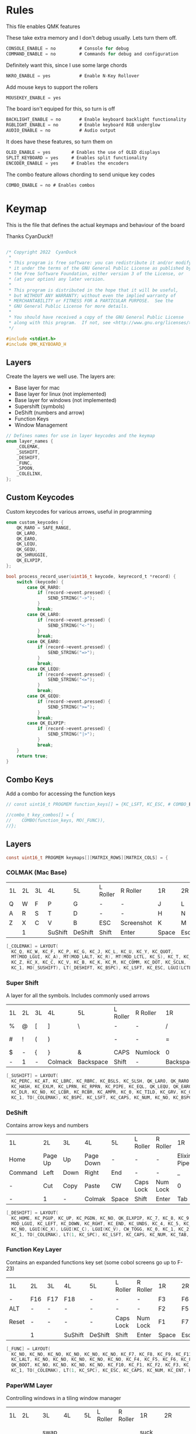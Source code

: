 
* Rules
:PROPERTIES:
:header-args: :tangle rules.mk :comments c
:END:


This file enables QMK features

These take extra memory and I don't debug usually. Lets turn them off.
#+begin_src c
CONSOLE_ENABLE = no         # Console for debug
COMMAND_ENABLE = no         # Commands for debug and configuration
#+end_src

Definitely want this, since I use some large chords
#+begin_src c
NKRO_ENABLE = yes           # Enable N-Key Rollover
#+end_src

Add mouse keys to support the rollers
#+begin_src c
MOUSEKEY_ENABLE = yes
#+end_src

The board isn't equiped for this, so turn is off
#+begin_src c
BACKLIGHT_ENABLE = no       # Enable keyboard backlight functionality
RGBLIGHT_ENABLE = no        # Enable keyboard RGB underglow
AUDIO_ENABLE = no           # Audio output
#+end_src

It does have these features, so turn them on
#+begin_src c
OLED_ENABLE = yes        # Enables the use of OLED displays
SPLIT_KEYBOARD = yes     # Enables split functionality
ENCODER_ENABLE = yes	 # Enables the encoders
#+end_src


The combo feature allows chording to send unique key codes
#+begin_src c
COMBO_ENABLE = no # Enables combos
#+end_src


* Keymap
:PROPERTIES:
:header-args: :tangle keymap.c :comments org
:END:

This is the file that defines the actual keymaps and behaviour of the board

Thanks CyanDuck!!
#+begin_src c

/* Copyright 2022  CyanDuck
 *
 * This program is free software: you can redistribute it and/or modify
 * it under the terms of the GNU General Public License as published by
 * the Free Software Foundation, either version 3 of the License, or
 * (at your option) any later version.
 *
 * This program is distributed in the hope that it will be useful,
 * but WITHOUT ANY WARRANTY; without even the implied warranty of
 * MERCHANTABILITY or FITNESS FOR A PARTICULAR PURPOSE.  See the
 * GNU General Public License for more details.
 *
 * You should have received a copy of the GNU General Public License
 * along with this program.  If not, see <http://www.gnu.org/licenses/>.
 */

#include <stdint.h>
#include QMK_KEYBOARD_H
#+end_src


** Layers
Create the layers we well use. The layers are:
- Base layer for mac
- Base layer for linux (not implemented)
- Base layer for windows (not implemented)
- Supershift (symbols)
- DeShift (numbers and arrow)
- Function Keys
- Window Management
#+begin_src c
// Defines names for use in layer keycodes and the keymap
enum layer_names {
    _COLEMAK,
    _SUSHIFT,
    _DESHIFT,
    _FUNC,
    _SPOON,
    _COLELINX,
};
#+end_src

** Custom Keycodes
Custom keycodes for various arrows, useful in programming
#+begin_src c
enum custom_keycodes {
    QK_RARO = SAFE_RANGE,
    QK_LARO,
    QK_EARO,
    QK_LEQU,
    QK_GEQU,
    QK_SHRUGGIE,
    QK_ELXPIP,
};

bool process_record_user(uint16_t keycode, keyrecord_t *record) {
    switch (keycode) {
        case QK_RARO:
            if (record->event.pressed) {
                SEND_STRING("->");
            }
            break;
        case QK_LARO:
            if (record->event.pressed) {
                SEND_STRING("<-");
            }
            break;
        case QK_EARO:
            if (record->event.pressed) {
                SEND_STRING("=>");
            }
            break;
        case QK_LEQU:
            if (record->event.pressed) {
                SEND_STRING("<=");
            }
            break;
        case QK_GEQU:
            if (record->event.pressed) {
                SEND_STRING(">=");
            }
            break;
        case QK_ELXPIP:
            if (record->event.pressed) {
                SEND_STRING("|>");
            }
            break;
    }
    return true;
}
#+end_src

** Combo Keys
Add a combo for accessing the function keys


#+begin_src c
// const uint16_t PROGMEM function_keys[] = {KC_LSFT, KC_ESC, # COMBO_END};

//combo_t key_combos[] = {
//    COMBO(function_keys, MO(_FUNC)),
//};
#+end_src

** Layers

#+begin_src c
const uint16_t PROGMEM keymaps[][MATRIX_ROWS][MATRIX_COLS] = {
#+end_src

*** COLMAK (Mac Base)

#+NAME: colmak
| 1L | 2L | 3L | 4L      | 5L      | L Roller | R Roller   | 1R    | 2R     | 3R | 4R | 5R |
| Q  | W  | F  | P       | G       | -        | -          | J     | L      | U  | Y  | "  |
| A  | R  | S  | T       | D       | -        | -          | H     | N      | E  | I  | O  |
| Z  | X  | C  | V       | B       | ESC      | Screenshot | K     | M      | ,  | .  | :  |
|    | 1  |    | SuShift | DeShift | Shift    | Enter      | Space | Escape |    | 4  |    |

#+begin_src c
    [_COLEMAK] = LAYOUT(
      KC_Q, KC_W, KC_F, KC_P, KC_G, KC_J, KC_L, KC_U, KC_Y, KC_QUOT,
      MT(MOD_LGUI, KC_A), MT(MOD_LALT, KC_R), MT(MOD_LCTL, KC_S), KC_T, KC_D, KC_H, MT(MOD_LSFT, KC_N), MT(MOD_LCTL, KC_E), KC_I, MT(MOD_LGUI, KC_O),
      KC_Z, KC_X, KC_C, KC_V, KC_B, KC_K, KC_M, KC_COMM, KC_DOT, KC_SCLN,
      KC_1, MO(_SUSHIFT), LT(_DESHIFT, KC_BSPC), KC_LSFT, KC_ESC, LGUI(LCTL(LSFT(KC_4))), KC_ENT, LT(_SPOON, KC_SPC), KC_ESC, KC_4),
#+end_src

*** Super Shift

A layer for all the symbols. Includes commonly used arrows
| 1L | 2L | 3L | 4L      | 5L        | L Roller | R Roller | 1R        | 2R      | 3R          | 4R | 5R |
| %  | @  | [  | ]       | \         | -        | -        | /         | <-      | ->          | ^  | -  |
| #  | !  | (  | )       | \pipe     | -        | -        | =         | < =     | equal arrow | >= | +  |
| $  | -  | {  | }       | &         | CAPS     | Numlock  | 0         | ~       | `           | ?  | *  |
| -  | 1  | -  | Colmack | Backspace | Shift    | -        | Backspace | Raycast | -           | 4  | -  |

#+begin_src c
    [_SUSHIFT] = LAYOUT(
      KC_PERC, KC_AT, KC_LBRC, KC_RBRC, KC_BSLS, KC_SLSH, QK_LARO, QK_RARO, KC_CIRC, KC_MINS,
      KC_HASH, KC_EXLM, KC_LPRN, KC_RPRN, KC_PIPE, KC_EQL, QK_LEQU, QK_EARO, QK_GEQU, KC_PLUS,
      KC_DLR, KC_NO, KC_LCBR, KC_RCBR, KC_AMPR, KC_0, KC_TILD, KC_GRV, KC_QUES, KC_ASTR,
      KC_1, TO(_COLEMAK), KC_BSPC, KC_LSFT, KC_CAPS, KC_NUM, KC_NO, KC_BSPC, LGUI(KC_F2), KC_4),
#+end_src

*** DeShift
Contains arrow keys and numbers
| 1L      | 2L      | 3L   | 4L        | 5L    | L Roller  | R Roller | 1R          | 2R | 3R | 4R | 5R            |
| Home    | Page Up | Up   | Page Down | -     | -         | -        | Elixir Pipe |  7 |  8 |  9 | Constant Mode |
| Command | Left    | Down | Right     | End   | -         | -        | _           |  4 |  5 |  6 | -             |
| -       | Cut     | Copy | Paste     | CW    | Caps Lock | Num Lock | 0           |  1 |  2 |  3 | -             |
| -       | 1       | -    | Colmak    | Space | Shift     | Enter    | Tab         |  - |  - |  4 | -             |


#+begin_src c
    [_DESHIFT] = LAYOUT(
      KC_HOME, KC_PGUP, KC_UP, KC_PGDN, KC_NO, QK_ELXPIP, KC_7, KC_8, KC_9, QK_CAPS_WORD_TOGGLE,
      MOD_LGUI, KC_LEFT, KC_DOWN, KC_RGHT, KC_END, KC_UNDS, KC_4, KC_5, KC_6, KC_NO,
      KC_NO, LGUI(KC_X), LGUI(KC_C), LGUI(KC_V), CW_TOGG, KC_0, KC_1, KC_2, KC_3, KC_NO,
      KC_1, TO(_COLEMAK), LT(1, KC_SPC), KC_LSFT, KC_CAPS, KC_NUM, KC_TAB, KC_TAB, KC_NO, KC_4),
#+end_src

*** Function Key Layer
Contains an expanded functions key set (some cobol screens go up to F-23)
| 1L    | 2L  | 3L  | 4L      | 5L      | L Roller  | R Roller | 1R    | 2R     | 3R  | 4R  | 5R  |
| -     | F16 | F17 | F18     | -       | -         | -        | F3    | F6     | F9  | F12 | F15 |
| ALT   | -   | -   | -       | -       | -         | -        | F2    | F5     | F8  | F11 | F14 |
| Reset | -   | -   | -       | -       | Caps Lock | Num Lock | F1    | F7     | F10 | F13 | -   |
|       | 1   |     | SuShift | DeShift | Shift     | Enter    | Space | Escape |     | 4   |     |

#+begin_src c
    [_FUNC] = LAYOUT(
      KC_NO, KC_NO, KC_NO, KC_NO, KC_NO, KC_NO, KC_F7, KC_F8, KC_F9, KC_F11,
      KC_LALT, KC_NO, KC_NO, KC_NO, KC_NO, KC_NO, KC_F4, KC_F5, KC_F6, KC_F12,
      QK_BOOT, KC_NO, KC_NO, KC_NO, KC_NO, KC_F10, KC_F1, KC_F2, KC_F3, KC_F13,
      KC_1, TO(_COLEMAK), LT(1, KC_SPC), KC_ESC, KC_CAPS, KC_NUM, KC_ENT, KC_BSPC, LT(2, KC_ENT), KC_4),
#+end_src

*** PaperWM Layer
Controlling windows in a tiling window manager
| 1L | 2L        | 3L        | 4L         | 5L | L Roller | R Roller | 1R       | 2R         | 3R         | 4R          | 5R             |
| -  | -         | swap up   | -          | -  | -        | -        | suck in  |            | Focus up   |             | to main screen |
|    | swap left | swap down | swap right |    |          |          | barf out | Focus left | Focus Down | Focus right | to laptop      |
|    |           |           |            |    |          |          | Center   | fullscreen | wider      | taller      | to side screen |

#+begin_src c
    [_SPOON] = LAYOUT(
      KC_NO, KC_NO, LGUI(LCTL(LALT(LSFT(KC_UP)))), KC_NO, KC_NO,
      LGUI(LCTL(LALT(KC_I))), LGUI(LCTL(LALT(KC_COMMA))), LGUI(LCTL(LALT(KC_UP))), LGUI(LCTL(LALT(KC_DOT))), LGUI(LCTL(LALT(LSFT(KC_1)))),
      KC_NO, LGUI(LCTL(LALT(LSFT(KC_LEFT)))), LGUI(LCTL(LALT(LSFT(KC_DOWN)))), LGUI(LCTL(LALT(LSFT(KC_RIGHT)))), KC_NO,
      LGUI(LCTL(LALT(KC_O))), LGUI(LCTL(LALT(KC_LEFT))), LGUI(LCTL(LALT(KC_DOWN))), LGUI(LCTL(LALT(KC_RIGHT))), LGUI(LCTL(LALT(LSFT(KC_2)))),
      KC_NO, KC_NO, KC_NO, KC_NO, KC_NO,
      LGUI(LCTL(LALT(KC_C))), LGUI(LCTL(LALT(KC_F))), LGUI(LCTL(LALT(KC_R))), LGUI(LCTL(LALT(LSFT(KC_R)))), LGUI(LCTL(LALT(LSFT(KC_3)))),
      KC_1, TO(_COLEMAK), LT(1, KC_SPC), KC_ESC, KC_CAPS, KC_NUM, KC_ENT, KC_BSPC, LT(2, KC_ENT), KC_4),
};
#+end_src

* Waterfowl
:PROPERTIES:
:header-args: :tangle waterfowl.c :comments org
:END:


This file controls hardware components of the board, including the duck

Copyright 2022  CyanDuck

 This program is free software: you can redistribute it and/or modify
 it under the terms of the GNU General Public License as published by
 the Free Software Foundation, either version 3 of the License, or
 (at your option) any later version.

 This program is distributed in the hope that it will be useful,
 but WITHOUT ANY WARRANTY; without even the implied warranty of
 MERCHANTABILITY or FITNESS FOR A PARTICULAR PURPOSE.  See the
 GNU General Public License for more details.

 You should have received a copy of the GNU General Public License
 along with this program.  If not, see <http://www.gnu.org/licenses/>.

#+begin_src c
#include "quantum.h"
#+end_src

** Encoders

The encoders (which don't work great because I'm bad at soldering) are:
- left encoder: forward/back in browser
- left roller: scroll vertically
- right encoder: do/undo
- right roller: scroll horizontally

#+begin_src c
#ifdef ENCODER_ENABLE
bool encoder_update_kb(uint8_t index, bool clockwise) {
    if (!encoder_update_user(index, clockwise)) {
        return false;
    }
    if (index == 0) { // Left Encoder
          if (clockwise) {
              tap_code16(G(KC_LBRC));
          } else {
              tap_code16(G(KC_RBRC));
          }
        } else if (index == 1) { // Left Roller
        if (clockwise) {
            tap_code(KC_MS_WH_DOWN);
        } else {
            tap_code(KC_MS_WH_UP);
        }
    } else if (index == 2) { // Right Encoder
         if (clockwise) {
            tap_code16(S(KC_MS_WH_DOWN));
        } else {
            tap_code16(S(KC_MS_WH_UP));
        }
   } else if (index == 3) { // Right Roller
        if (clockwise) {
            tap_code(KC_RIGHT);
        } else {
            tap_code(KC_LEFT);
        }
    }

    return true;
}
#endif
#+end_src

** The Duck

This section draws the duck. Also marks the active layer
#+begin_src c
#ifdef OLED_ENABLE
oled_rotation_t oled_init_kb(oled_rotation_t rotation) {
    if (is_keyboard_master() && is_keyboard_left()) {
        return OLED_ROTATION_90;
    } else {
        return OLED_ROTATION_270;
    }
}
bool oled_task_kb(void) {
   if (!oled_task_user()) {
       return false;
   }
   if (is_keyboard_master()) {
       // Host Keyboard Layer Status
       oled_write_P(PSTR("LAYER:\n"), false);
       oled_write_P(PSTR("\n"), false);

       switch (get_highest_layer(layer_state)) {
           case 0:
               oled_write_P(PSTR("DEFAULT\n\n\n\n"), false);
               break;
           case 1:
               oled_write_P(PSTR("SuShift\n\n\n\n"), false);
               break;
           case 2:
               oled_write_P(PSTR("DeShift\n\n\n\n"), false);
               break;
           case 3:
               oled_write_P(PSTR("Functions\n\n\n\n"), false);
               break;
           case 4:
               oled_write_P(PSTR("Paper\n\n\n\n"), false);
               break;
           default:
               oled_write_ln_P(PSTR("Undefined"), false);
                               };
    } else {
  static const char PROGMEM my_logo[] = {
    // Paste the code from the previous step below this line!
    // 'waterfowl for OLED', 64x128px
0x00, 0x00, 0x00, 0x00, 0x00, 0x00, 0x00, 0x00, 0x00, 0x00, 0x00, 0x00, 0x00, 0x00, 0x00, 0x00,
0x00, 0x00, 0x00, 0x00, 0x00, 0x00, 0x00, 0x00, 0x00, 0x00, 0x00, 0x00, 0x00, 0x00, 0x00, 0x00,
0x00, 0x00, 0x00, 0x00, 0x00, 0x00, 0x00, 0x00, 0x00, 0x00, 0x00, 0x00, 0x00, 0x00, 0x00, 0x00,
0x00, 0x00, 0x00, 0x00, 0x00, 0x00, 0x00, 0x00, 0x00, 0x00, 0x00, 0x00, 0x00, 0x00, 0x00, 0x00,
0x00, 0x00, 0x00, 0x00, 0x00, 0x00, 0x00, 0x00, 0x00, 0x00, 0x00, 0x00, 0x00, 0x00, 0x00, 0x00,
0x00, 0x00, 0x00, 0x00, 0x00, 0x00, 0x00, 0x00, 0x00, 0x00, 0x00, 0x00, 0x00, 0x00, 0x00, 0x00,
0x00, 0x00, 0x00, 0x00, 0x00, 0x00, 0x00, 0x00, 0x00, 0x00, 0x00, 0x00, 0x00, 0x00, 0x00, 0x00,
0x00, 0x00, 0x00, 0x00, 0x00, 0x00, 0x00, 0x00, 0x00, 0x00, 0x00, 0x00, 0x00, 0x00, 0x00, 0x00,
0x00, 0x00, 0x00, 0x00, 0x00, 0x00, 0x00, 0x00, 0x00, 0x00, 0x00, 0x00, 0x00, 0x00, 0x00, 0x00,
0x00, 0x00, 0x00, 0x00, 0x00, 0x00, 0x00, 0x00, 0x00, 0x00, 0x00, 0x00, 0x00, 0x00, 0x00, 0x00,
0x00, 0x00, 0x00, 0x00, 0x00, 0x00, 0x00, 0x00, 0x00, 0x00, 0x00, 0x00, 0x00, 0x00, 0x00, 0x00,
0x00, 0x00, 0x00, 0x00, 0x00, 0x00, 0x00, 0x00, 0x00, 0x00, 0x00, 0x00, 0x00, 0x00, 0x00, 0x00,
0x00, 0x00, 0x00, 0x00, 0x00, 0x00, 0x00, 0x00, 0x00, 0x00, 0x00, 0x00, 0x00, 0x00, 0x00, 0x00,
0x00, 0x00, 0x00, 0x00, 0x00, 0x00, 0x00, 0x00, 0x00, 0x00, 0x00, 0x00, 0x00, 0x00, 0x00, 0x00,
0x00, 0x00, 0x80, 0xc0, 0x40, 0xe0, 0x00, 0x00, 0x00, 0x00, 0x00, 0x00, 0x00, 0x00, 0x00, 0x00,
0x00, 0x00, 0x00, 0x00, 0x00, 0x00, 0x00, 0x00, 0x00, 0x00, 0x00, 0x00, 0x00, 0x00, 0x00, 0x00,
0x00, 0x00, 0x00, 0x00, 0x00, 0x00, 0x00, 0x00, 0x00, 0x00, 0x00, 0x00, 0x00, 0x00, 0x00, 0x00,
0x00, 0x00, 0x80, 0xc0, 0x40, 0x20, 0x10, 0x10, 0x08, 0x0c, 0x04, 0x04, 0x02, 0x02, 0x02, 0x01,
0x01, 0x01, 0x00, 0x00, 0x00, 0x01, 0x01, 0x02, 0x02, 0x02, 0x02, 0x02, 0x02, 0x1a, 0x26, 0x40,
0x80, 0x00, 0x00, 0x00, 0x00, 0x00, 0x00, 0x00, 0x00, 0x00, 0x00, 0x00, 0x00, 0x00, 0x00, 0x00,
0x00, 0x00, 0x00, 0x00, 0x00, 0x00, 0x00, 0x00, 0x00, 0x00, 0x00, 0x00, 0x00, 0x00, 0x00, 0xe0,
0x1c, 0x02, 0x01, 0x00, 0x00, 0x00, 0x00, 0x00, 0x00, 0x00, 0x00, 0x1c, 0x1e, 0x16, 0x1c, 0x00,
0x00, 0x00, 0x00, 0x00, 0x00, 0x00, 0x00, 0x00, 0x00, 0x00, 0x00, 0x00, 0x00, 0x00, 0x00, 0x00,
0x00, 0x03, 0x0c, 0x70, 0x00, 0x00, 0x00, 0x00, 0x00, 0x00, 0x00, 0x00, 0x00, 0x00, 0x00, 0x00,
0x00, 0x00, 0x00, 0x00, 0x00, 0x00, 0x00, 0x00, 0x00, 0x00, 0x00, 0x00, 0x80, 0xf0, 0xfc, 0xff,
0x78, 0xf8, 0xfc, 0xfe, 0x80, 0x00, 0x00, 0x00, 0x00, 0x00, 0x00, 0x00, 0x00, 0x00, 0x00, 0x00,
0x00, 0x00, 0x00, 0x00, 0x00, 0x00, 0x00, 0x00, 0x00, 0x00, 0x00, 0x00, 0x00, 0x00, 0x00, 0x00,
0x00, 0x00, 0x00, 0x00, 0x1e, 0xe0, 0x00, 0x00, 0x00, 0x00, 0x00, 0x00, 0x00, 0x00, 0x00, 0x00,
0x00, 0x00, 0x00, 0x00, 0x00, 0x80, 0xc0, 0xc0, 0xe0, 0xf8, 0xfc, 0xfe, 0xff, 0xff, 0xff, 0xfc,
0xff, 0xff, 0x7f, 0x7f, 0x3f, 0x3f, 0x1e, 0x1c, 0x1c, 0x14, 0x10, 0x10, 0x08, 0x08, 0x10, 0x10,
0x10, 0x10, 0x10, 0x30, 0xe0, 0x00, 0x00, 0x00, 0x00, 0x00, 0x00, 0x00, 0x00, 0x00, 0x00, 0x00,
0x00, 0x00, 0x00, 0x00, 0x00, 0x07, 0xf8, 0x00, 0x00, 0x00, 0x00, 0x00, 0x00, 0x00, 0x00, 0x00,
0x00, 0x38, 0x7c, 0x7e, 0x7f, 0x7f, 0x7f, 0x3f, 0x3f, 0x3f, 0x1f, 0x1f, 0x0f, 0x0f, 0x07, 0x03,
0x01, 0x00, 0x00, 0x00, 0x00, 0x00, 0x00, 0x00, 0x00, 0x00, 0x00, 0x00, 0x00, 0x00, 0x00, 0x00,
0x00, 0xc0, 0x38, 0x0e, 0x01, 0x00, 0x00, 0x00, 0x00, 0x00, 0x00, 0x00, 0x00, 0x00, 0x00, 0x00,
0x00, 0x00, 0x00, 0x00, 0x00, 0x00, 0xff, 0x00, 0x00, 0x00, 0x00, 0x00, 0x00, 0x00, 0x00, 0x00,
0x00, 0x00, 0x00, 0x00, 0x00, 0x00, 0x00, 0x00, 0x00, 0x00, 0x00, 0x00, 0x00, 0x00, 0x00, 0x00,
0x00, 0x00, 0x00, 0x00, 0x00, 0x00, 0x00, 0x00, 0x00, 0x00, 0x00, 0x00, 0x00, 0x00, 0xc0, 0x38,
0x07, 0x00, 0x00, 0x00, 0x00, 0x00, 0x00, 0x00, 0x00, 0x00, 0x00, 0x00, 0x00, 0x00, 0x00, 0x00,
0x00, 0x00, 0x00, 0x00, 0x00, 0x00, 0xff, 0x00, 0x00, 0x00, 0x00, 0x00, 0x00, 0x00, 0x00, 0x00,
0x00, 0x00, 0x00, 0x00, 0x00, 0x00, 0x00, 0x00, 0x00, 0x00, 0x00, 0x00, 0x00, 0x00, 0x00, 0x00,
0x00, 0x00, 0x00, 0x00, 0x00, 0x00, 0x00, 0x00, 0x00, 0x00, 0x00, 0x00, 0xc0, 0x3c, 0x03, 0x80,
0x80, 0xc0, 0xc0, 0xc0, 0xc0, 0xc0, 0x80, 0x80, 0x80, 0x00, 0x00, 0x00, 0x00, 0x00, 0x00, 0x00,
0x00, 0x00, 0x80, 0x80, 0xc0, 0x40, 0x7f, 0xc0, 0x80, 0x80, 0x00, 0x00, 0x00, 0x00, 0x00, 0x00,
0x00, 0x00, 0x00, 0x00, 0x00, 0x00, 0x00, 0x00, 0x00, 0x00, 0x00, 0x00, 0x00, 0x00, 0x00, 0x00,
0x00, 0x00, 0x00, 0x00, 0x00, 0x00, 0x06, 0x04, 0x0c, 0x0c, 0x0c, 0x04, 0x07, 0x02, 0x03, 0x01,
0x01, 0x00, 0x00, 0x00, 0x00, 0x00, 0x00, 0x01, 0x01, 0x01, 0x03, 0x03, 0x02, 0x06, 0x06, 0x06,
0x02, 0x03, 0x01, 0x00, 0x00, 0x00, 0x00, 0x00, 0x00, 0x00, 0x01, 0x01, 0x02, 0x02, 0x00, 0x00,
0x00, 0x00, 0x00, 0x00, 0x00, 0x00, 0x00, 0x00, 0x00, 0x00, 0x00, 0x00, 0x00, 0x00, 0x00, 0x00,
0x00, 0x00, 0x00, 0x00, 0x00, 0x00, 0x00, 0x00, 0x00, 0x00, 0x00, 0x00, 0x00, 0x00, 0x00, 0x00,
0x00, 0x00, 0x00, 0x00, 0x00, 0x00, 0x00, 0x00, 0x00, 0x00, 0x00, 0x00, 0x00, 0x00, 0x00, 0x00,
0x00, 0x00, 0x00, 0x00, 0x00, 0x00, 0x00, 0x00, 0x00, 0x00, 0x00, 0x00, 0x00, 0x00, 0x00, 0x00,
0x00, 0x00, 0x00, 0x00, 0x00, 0x00, 0x00, 0x00, 0x00, 0x00, 0x00, 0x00, 0x00, 0x00, 0x00, 0x00,
0x00, 0x00, 0x00, 0x00, 0x00, 0x00, 0x00, 0x00, 0x00, 0x00, 0x00, 0x00, 0x00, 0x00, 0x00, 0x00,
0x00, 0x00, 0x00, 0x00, 0x00, 0x00, 0x00, 0x00, 0x00, 0x00, 0x00, 0x00, 0x00, 0x00, 0x00, 0x00,
0x00, 0x00, 0x00, 0x00, 0x00, 0x00, 0x00, 0x00, 0x00, 0x00, 0x00, 0x00, 0x00, 0x00, 0x00, 0x00,
0x00, 0x00, 0x00, 0x00, 0x00, 0x00, 0x00, 0x00, 0x00, 0x00, 0x00, 0x00, 0x00, 0x00, 0x00, 0x00,
0x00, 0x00, 0x00, 0x00, 0x00, 0x00, 0x00, 0x00, 0x00, 0x00, 0x00, 0x00, 0x00, 0x00, 0x00, 0x00,
0x00, 0x00, 0x00, 0x00, 0x00, 0x00, 0x00, 0x00, 0x00, 0x00, 0x00, 0x00, 0x00, 0x00, 0x00, 0x00,
0x00, 0x00, 0x00, 0x00, 0x00, 0x00, 0x00, 0x00, 0x00, 0x00, 0x00, 0x00, 0x00, 0x00, 0x00, 0x00,
0x00, 0x00, 0x00, 0x00, 0x00, 0x00, 0x00, 0x00, 0x00, 0x00, 0x00, 0x00, 0x00, 0x00, 0x00, 0x00,
0x00, 0x00, 0x00, 0x00, 0x00, 0x00, 0x00, 0x00, 0x00, 0x00, 0x00, 0x00, 0x00, 0x00, 0x00, 0x00,
0x00, 0x00, 0x00, 0x00, 0x00, 0x00, 0x00, 0x00, 0x00, 0x00, 0x00, 0x00, 0x00, 0x00, 0x00, 0x00,
0x00, 0x00, 0x00, 0x00, 0x00, 0x00, 0x00, 0x00, 0x00, 0x00, 0x00, 0x00, 0x00, 0x00, 0x00, 0x00
        };

        oled_write_raw_P(my_logo, sizeof(my_logo));
    }
    return true;
}
#endif
#+end_src
